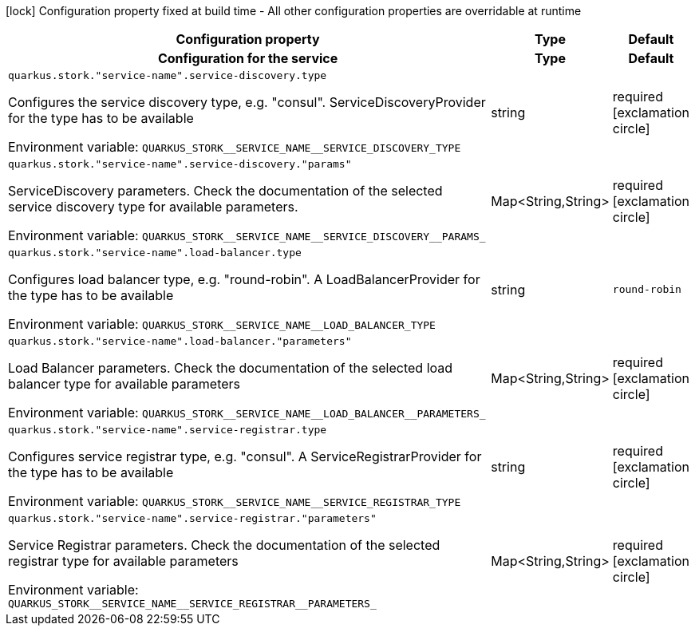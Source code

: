 :summaryTableId: quarkus-smallrye-stork_quarkus-stork
[.configuration-legend]
icon:lock[title=Fixed at build time] Configuration property fixed at build time - All other configuration properties are overridable at runtime
[.configuration-reference.searchable, cols="80,.^10,.^10"]
|===

h|[.header-title]##Configuration property##
h|Type
h|Default

h|[[quarkus-smallrye-stork_section_quarkus-stork]] [.section-name.section-level0]##Configuration for the service##
h|Type
h|Default

a| [[quarkus-smallrye-stork_quarkus-stork-service-name-service-discovery-type]] [.property-path]##`quarkus.stork."service-name".service-discovery.type`##

[.description]
--
Configures the service discovery type, e.g. "consul". ServiceDiscoveryProvider for the type has to be available


ifdef::add-copy-button-to-env-var[]
Environment variable: env_var_with_copy_button:+++QUARKUS_STORK__SERVICE_NAME__SERVICE_DISCOVERY_TYPE+++[]
endif::add-copy-button-to-env-var[]
ifndef::add-copy-button-to-env-var[]
Environment variable: `+++QUARKUS_STORK__SERVICE_NAME__SERVICE_DISCOVERY_TYPE+++`
endif::add-copy-button-to-env-var[]
--
|string
|required icon:exclamation-circle[title=Configuration property is required]

a| [[quarkus-smallrye-stork_quarkus-stork-service-name-service-discovery-params]] [.property-path]##`quarkus.stork."service-name".service-discovery."params"`##

[.description]
--
ServiceDiscovery parameters. Check the documentation of the selected service discovery type for available parameters.


ifdef::add-copy-button-to-env-var[]
Environment variable: env_var_with_copy_button:+++QUARKUS_STORK__SERVICE_NAME__SERVICE_DISCOVERY__PARAMS_+++[]
endif::add-copy-button-to-env-var[]
ifndef::add-copy-button-to-env-var[]
Environment variable: `+++QUARKUS_STORK__SERVICE_NAME__SERVICE_DISCOVERY__PARAMS_+++`
endif::add-copy-button-to-env-var[]
--
|Map<String,String>
|required icon:exclamation-circle[title=Configuration property is required]

a| [[quarkus-smallrye-stork_quarkus-stork-service-name-load-balancer-type]] [.property-path]##`quarkus.stork."service-name".load-balancer.type`##

[.description]
--
Configures load balancer type, e.g. "round-robin". A LoadBalancerProvider for the type has to be available


ifdef::add-copy-button-to-env-var[]
Environment variable: env_var_with_copy_button:+++QUARKUS_STORK__SERVICE_NAME__LOAD_BALANCER_TYPE+++[]
endif::add-copy-button-to-env-var[]
ifndef::add-copy-button-to-env-var[]
Environment variable: `+++QUARKUS_STORK__SERVICE_NAME__LOAD_BALANCER_TYPE+++`
endif::add-copy-button-to-env-var[]
--
|string
|`round-robin`

a| [[quarkus-smallrye-stork_quarkus-stork-service-name-load-balancer-parameters]] [.property-path]##`quarkus.stork."service-name".load-balancer."parameters"`##

[.description]
--
Load Balancer parameters. Check the documentation of the selected load balancer type for available parameters


ifdef::add-copy-button-to-env-var[]
Environment variable: env_var_with_copy_button:+++QUARKUS_STORK__SERVICE_NAME__LOAD_BALANCER__PARAMETERS_+++[]
endif::add-copy-button-to-env-var[]
ifndef::add-copy-button-to-env-var[]
Environment variable: `+++QUARKUS_STORK__SERVICE_NAME__LOAD_BALANCER__PARAMETERS_+++`
endif::add-copy-button-to-env-var[]
--
|Map<String,String>
|required icon:exclamation-circle[title=Configuration property is required]

a| [[quarkus-smallrye-stork_quarkus-stork-service-name-service-registrar-type]] [.property-path]##`quarkus.stork."service-name".service-registrar.type`##

[.description]
--
Configures service registrar type, e.g. "consul". A ServiceRegistrarProvider for the type has to be available


ifdef::add-copy-button-to-env-var[]
Environment variable: env_var_with_copy_button:+++QUARKUS_STORK__SERVICE_NAME__SERVICE_REGISTRAR_TYPE+++[]
endif::add-copy-button-to-env-var[]
ifndef::add-copy-button-to-env-var[]
Environment variable: `+++QUARKUS_STORK__SERVICE_NAME__SERVICE_REGISTRAR_TYPE+++`
endif::add-copy-button-to-env-var[]
--
|string
|required icon:exclamation-circle[title=Configuration property is required]

a| [[quarkus-smallrye-stork_quarkus-stork-service-name-service-registrar-parameters]] [.property-path]##`quarkus.stork."service-name".service-registrar."parameters"`##

[.description]
--
Service Registrar parameters. Check the documentation of the selected registrar type for available parameters


ifdef::add-copy-button-to-env-var[]
Environment variable: env_var_with_copy_button:+++QUARKUS_STORK__SERVICE_NAME__SERVICE_REGISTRAR__PARAMETERS_+++[]
endif::add-copy-button-to-env-var[]
ifndef::add-copy-button-to-env-var[]
Environment variable: `+++QUARKUS_STORK__SERVICE_NAME__SERVICE_REGISTRAR__PARAMETERS_+++`
endif::add-copy-button-to-env-var[]
--
|Map<String,String>
|required icon:exclamation-circle[title=Configuration property is required]


|===


:!summaryTableId: